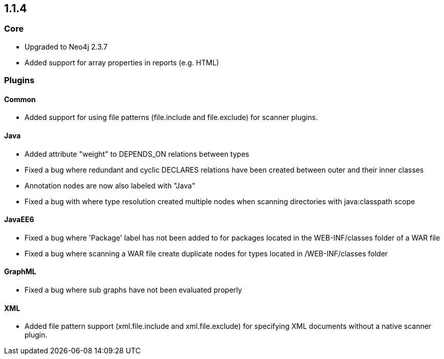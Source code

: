 == 1.1.4

=== Core

- Upgraded to Neo4j 2.3.7
- Added support for array properties in reports (e.g. HTML)

=== Plugins

==== Common

- Added support for using file patterns (file.include and file.exclude) for scanner plugins.

==== Java

- Added attribute "weight" to DEPENDS_ON relations between types
- Fixed a bug where redundant and cyclic DECLARES relations have been created between outer and their inner classes
- Annotation nodes are now also labeled with "Java"
- Fixed a bug with where type resolution created multiple nodes when scanning directories with java:classpath scope

==== JavaEE6

- Fixed a bug where 'Package' label has not been added to for packages located in the WEB-INF/classes folder of a WAR file
- Fixed a bug where scanning a WAR file create duplicate nodes for types located in /WEB-INF/classes folder

==== GraphML

- Fixed a bug where sub graphs have not been evaluated properly

==== XML
- Added file pattern support (xml.file.include and xml.file.exclude) for specifying XML documents without a native
scanner plugin.
